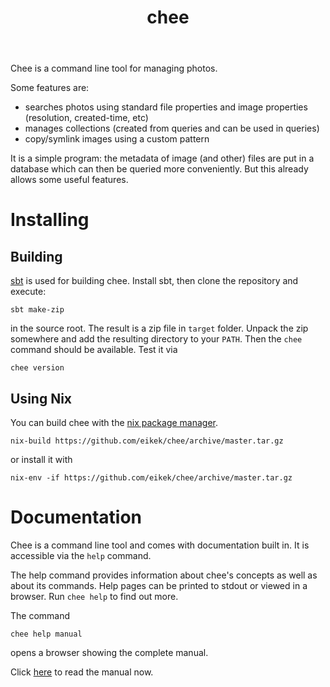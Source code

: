 #+title: chee

Chee is a command line tool for managing photos.

Some features are:

- searches photos using standard file properties and image properties
  (resolution, created-time, etc)
- manages collections (created from queries and can be used in
  queries)
- copy/symlink images using a custom pattern

It is a simple program: the metadata of image (and other) files are
put in a database which can then be queried more conveniently. But
this already allows some useful features.


* Installing

** Building

[[http://scala-sbt.com][sbt]] is used for building chee. Install sbt, then clone the repository
and execute:

#+begin_src shell :exports code
sbt make-zip
#+end_src

in the source root. The result is a zip file in =target=
folder. Unpack the zip somewhere and add the resulting directory to
your =PATH=. Then the ~chee~ command should be available. Test it via

#+begin_src shell :exports code
chee version
#+end_src

** Using Nix

You can build chee with the [[http://nixos.org/nix][nix package manager]].

#+begin_src shell :exports both
nix-build https://github.com/eikek/chee/archive/master.tar.gz
#+end_src

or install it with

#+begin_src shell :exports code
nix-env -if https://github.com/eikek/chee/archive/master.tar.gz
#+end_src


* Documentation

Chee is a command line tool and comes with documentation built in. It
is accessible via the ~help~ command.

The help command provides information about chee's concepts as well as
about its commands. Help pages can be printed to stdout or viewed in a
browser. Run ~chee help~ to find out more.

The command

#+begin_src shell :exports code
chee help manual
#+end_src

opens a browser showing the complete manual.

Click [[https://eknet.org/main/projects/chee/manual-0.1.0.html][here]] to read the manual now.
